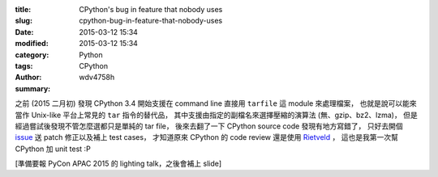 :title: CPython's bug in feature that nobody uses
:slug: cpython-bug-in-feature-that-nobody-uses
:date: 2015-03-12 15:34
:modified: 2015-03-12 15:34
:category: Python
:tags: CPython
:author: wdv4758h
:summary:

之前 (2015 二月初) 發現 CPython 3.4 開始支援在 command line 直接用 ``tarfile`` 這 module 來處理檔案，
也就是說可以能來當作 Unix-like 平台上常見的 ``tar`` 指令的替代品，
其中支援由指定的副檔名來選擇壓縮的演算法 (無、gzip、bz2、lzma)，
但是經過嘗試後發現不管怎麼選都只是單純的 tar file，
後來去翻了一下 CPython source code 發現有地方寫錯了，
只好去開個 `issue <http://bugs.python.org/issue23421>`_ 送 patch 修正以及補上 test cases，
才知道原來 CPython 的 code review 還是使用 `Rietveld <http://bugs.python.org/review/>`_ ，
這也是我第一次幫 CPython 加 unit test :P

[準備要報 PyCon APAC 2015 的 lighting talk，之後會補上 slide]
